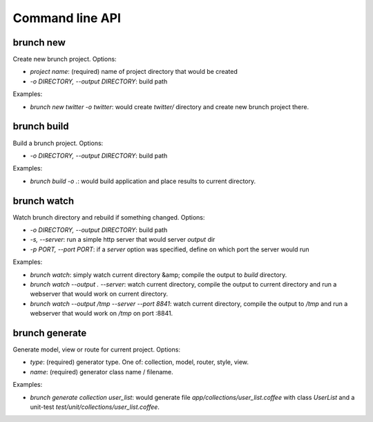 Command line API
================

brunch new
----------
Create new brunch project. Options:

* `project name`: (required) name of project directory that would be created
* `-o DIRECTORY, --output DIRECTORY`: build path

Examples:

* `brunch new twitter -o twitter`: would create `twitter/` directory and create new brunch project there.

brunch build
------------
Build a brunch project. Options:

* `-o DIRECTORY, --output DIRECTORY`: build path

Examples:

* `brunch build -o .`: would build application and place results to current directory.

brunch watch
------------
Watch brunch directory and rebuild if something changed. Options:

* `-o DIRECTORY, --output DIRECTORY`: build path
* `-s, --server`: run a simple http server that would server `output` dir
* `-p PORT, --port PORT`: if a `server` option was specified, define on which port the server would run

Examples:

* `brunch watch`: simply watch current directory &amp; compile the output to `build` directory.
* `brunch watch --output . --server`: watch current directory, compile the output to current directory and run a webserver that would work on current directory.
* `brunch watch --output /tmp --server --port 8841`: watch current directory, compile the output to `/tmp` and run a webserver that would work on `/tmp` on port :8841.

brunch generate
---------------
Generate model, view or route for current project. Options:

* `type`: (required) generator type. One of: collection, model, router, style, view.
* `name`: (required) generator class name / filename.

Examples: 

* `brunch generate collection user_list`: would generate file `app/collections/user_list.coffee` with class `UserList` and a unit-test `test/unit/collections/user_list.coffee`.

